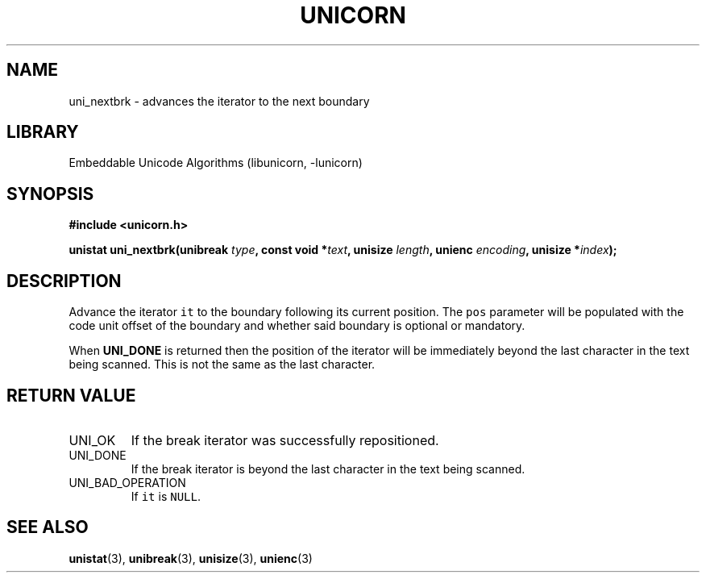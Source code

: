 .TH "UNICORN" "3"
.SH NAME
uni_nextbrk \- advances the iterator to the next boundary
.SH LIBRARY
Embeddable Unicode Algorithms (libunicorn, -lunicorn)
.SH SYNOPSIS
.nf
.B #include <unicorn.h>
.PP
.BI "unistat uni_nextbrk(unibreak " type ", const void *" text ", unisize " length ", unienc " encoding ", unisize *" index ");"
.fi
.SH DESCRIPTION
Advance the iterator \f[C]it\f[R] to the boundary following its current position.
The \f[C]pos\f[R] parameter will be populated with the code unit offset of the boundary and whether said boundary is optional or mandatory.
.PP
When \f[B]UNI_DONE\f[R] is returned then the position of the iterator will be immediately beyond the last character in the text being scanned.
This is not the same as the last character.
.SH RETURN VALUE
.TP
UNI_OK
If the break iterator was successfully repositioned.
.TP
UNI_DONE
If the break iterator is beyond the last character in the text being scanned.
.TP
UNI_BAD_OPERATION
If \f[C]it\f[R] is \f[C]NULL\f[R].
.SH SEE ALSO
.BR unistat (3),
.BR unibreak (3),
.BR unisize (3),
.BR unienc (3)